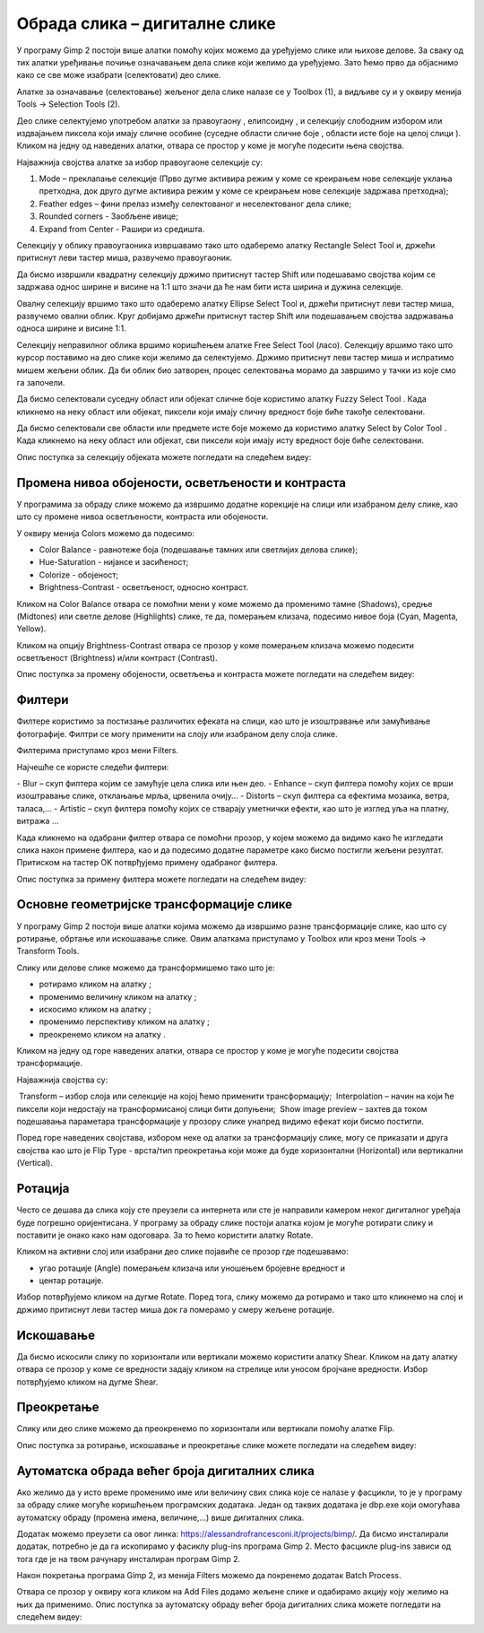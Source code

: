 Обрада слика – дигиталне слике
==============================

.. infonote::
 
 На овом часу ћемо говорити о:
    •	 селекцији дела слике;
    •	 промени нивоа обојености, осветљености и контраста;
    •	 филтерима;
    •	 основним геометријским трансформацијама слике;
    •	 аутоматској обради већег броја дигиталних слика.

У програму Gimp 2 постоји више алатки помоћу којих можемо да уређујемо слике или њихове делове. За сваку од тих алатки уређивање почиње означавањем дела слике који желимо да уређујемо. Зато ћемо прво да објаснимо како се све може изабрати (селектовати) део слике.

Алатке за означавање (селектовање) жељеног дела слике налазе се у Toolbox (1), а видљиве су и у оквиру менија Tools →  Selection Tools (2).
 
.. image:: ../../_images/L75S1.png
    :width: 700px
    :align: center

.. |h1| image:: ../../_images/L75S2.png
            :width: 30px

.. |h2| image:: ../../_images/L75S3.png
            :width: 30px

.. |h3| image:: ../../_images/L75S4.png
            :width: 30px

.. |h4| image:: ../../_images/L75S5.png
            :width: 30px

.. |h5| image:: ../../_images/L75S6.png
            :width: 30px

Део слике селектујемо употребом алатки за правоугаону |h1|, елипсоидну |h2|, и селекцију слободним избором |h3| или издвајањем пиксела који имају сличне особине (суседне области сличне боје |h4|, области исте боје на целој слици |h4|). 
Кликом на једну од наведених алатки, отвара се простор у коме је могуће подесити њена својства. 

Најважнија својства алатке за избор правоугаоне селекције су:


1. Mode – преклапање селекције (Прво дугме активира режим у коме се креирањем нове селекције уклања претходна, док друго дугме активира режим у коме се креирањем нове селекције задржава претходна);

2. Feather edges – фини прелаз између селектованог и неселектованог дела слике;

3. Rounded corners - Заобљене ивице;

4. Expand from Center - Рашири из средишта.

.. image:: ../../_images/L75S7.png
    :width: 300px
    :align: center

.. |h6| image:: ../../_images/L75S8.png
            :width: 150px

Селекцију у облику правоугаоника извршавамо тако што одаберемо алатку Rectangle Select Tool |h1| и, држећи притиснут леви тастер миша, развучемо правоугаоник. 

Да бисмо извршили квадратну селекцију држимо притиснут тастер Shift или подешавамо својства |h6| којим се задржава однос ширине и висине на 1:1 што значи да ће нам бити иста ширина и дужина селекције. 

Овалну селекцију вршимо тако што одаберемо алатку Ellipse Select Tool |h2| и, држећи притиснут леви тастер миша, развучемо овални облик. 
Круг добијамо држећи притиснут тастер Shift или подешавањем својства задржавања односа ширине и висине 1:1.

Селекцију неправилног облика вршимо коришћењем алатке Free Select Tool |h3| (ласо).
Селекцију вршимо тако што курсор поставимо на део слике који желимо да селектујемо. 
Држимо притиснут леви тастер миша и испратимо мишем жељени облик. 
Да би облик био затворен, процес селектовања морамо да завршимо у тачки из које смо га започели. 

Да бисмо селектовали суседну област или објекат сличне боје користимо алатку Fuzzy Select Tool |h4|. 
Када кликнемо на неку област или објекат, пиксели који имају сличну вредност боје биће такође селектовани.

Да бисмо селектовали све области или предмете исте боје можемо да користимо алатку Select by Color Tool |h5|. 
Када кликнемо на неку област или објекат, сви пиксели који имају исту вредност боје биће селектовани.

Опис поступка за селекцију објеката можете погледати на следећем видеу:

.. ytpopup:: Mxy5iiMBm-0
    :width: 735
    :height: 415
    :align: center 

Промена нивоа обојености, осветљености и контраста 
--------------------------------------------------

У програмима за обраду слике можемо да извршимо додатне корекције на слици или изабраном делу слике, као што су промене нивоа осветљености, контраста или обојености. 

У оквиру менија Colors можемо да подесимо:

-  Color Balance - равнотеже боја (подешавање тамних или светлијих делова слике);
-  Hue-Saturation - нијансе и засићеност;
-  Colorize - обојеност;
-  Brightness-Contrast - осветљеност, односно контраст.

.. image:: ../../_images/L75S9.png
    :width: 300px
    :align: center

Кликом на Color Balance отвара се помоћни мени у коме можемо да променимо тамне (Shadows), средње (Midtones) или светле делове (Highlights) слике, те да,  померањем клизача, подесимо нивое боја  (Cyan, Magenta, Yellow).

.. image:: ../../_images/L75S10.png
    :width: 300px
    :align: center

Кликом на опцију Brightness-Contrast отвара се прозор у коме померањем клизача можемо подесити осветљеност (Brightness) и/или контраст (Contrast). 

.. image:: ../../_images/L75S11.png
    :width: 300px
    :align: center

Опис поступка за промену обојености, осветљења и контраста можете погледати на следећем видеу:

.. ytpopup:: nfVL-oKgPCY
    :width: 735
    :height: 415
    :align: center 

Филтери
--------

Филтерe користимо за постизање различитих ефеката на слици, као што је изоштравање или замућивање фотографије. Филтри се могу применити на слоју или изабраном делу слоја слике.

Филтерима приступамо кроз мени Filters.

.. image:: ../../_images/L75S12.png
    :width: 300px
    :align: center 

Најчешће се користе следећи филтери:

­- Blur – скуп филтера којим се замућује цела слика или њен део.
­- Enhance – скуп филтера помоћу којих се врши изоштравање слике, отклањање мрља, црвенила очију...
­- Distorts – скуп филтера са ефектима мозаика, ветра, таласа,...
­- Artistic – скуп филтера помоћу којих се стварају уметнички ефекти, као што је изглед уља на платну, витража ... 

Када кликнемо на одабрани филтер отвара се помоћни прозор, у којем можемо да видимо како ће изгледати слика након примене филтера, као и да подесимо додатне параметре како бисмо постигли жељени резултат. Притиском на тастер OK потврђујемо примену одабраног филтера.

Опис поступка за примену филтера можете погледати на следећем видеу:

.. ytpopup:: Wjq3YDxuQpA
    :width: 735
    :height: 415
    :align: center 

Основне геометријске трансформације слике
------------------------------------------

У програму Gimp 2 постоји више алатки којима можемо да извршимо разне трансформације слике, као што су ротирање, обртање или искошавање слике. Овим алаткама приступамо у Toolbox или кроз мени Tools → Transform Tools.

.. image:: ../../_images/L75S13.png
    :width: 600px
    :align: center 

.. |е1| image:: ../../_images/L75S14.png
            :width: 30px

.. |е2| image:: ../../_images/L75S15.png
            :width: 30px

.. |е3| image:: ../../_images/L75S16.png
            :width: 30px

.. |е4| image:: ../../_images/L75S17.png
            :width: 30px

.. |е5| image:: ../../_images/L75S18.png
            :width: 30px

Слику или делове слике можемо да трансформишемо тако што је:

-  ротирамо кликом на алатку |е1|;
-  променимо величину кликом на алатку |е2|;
-  искосимо кликом на алатку |е3|;
-  променимо перспективу кликом на алатку |е4|;  
-  преокренемо кликом на алатку |е5|.

Кликом на једну од горе наведених алатки, отвара се простор у коме је могуће подесити својства трансформације. 

.. image:: ../../_images/L75S19.png
    :width: 200px
    :align: center 

Најважнија својства су:

­  Transform – избор слоја или селекције на којој ћемо применити трансформацију;
­  Interpolation – начин на који ће пиксели који недостају на трансформисаној слици бити допуњени;
­  Show image preview – захтев да током подешавања параметара трансформације у прозору слике унапред видимо ефекат који бисмо постигли.

Поред горе наведених својстава, избором неке од алатки за трансформацију слике, могу се приказати и друга својства као што је Flip Type - врста/тип преокретања који може да буде хоризонтални (Horizontal) или вертикални (Vertical).

.. image:: ../../_images/L75S20.png
    :width: 200px
    :align: center 

Ротација
-------- 

Често се дешава да сликa коју сте преузели са интернета или сте је направили камером неког дигиталног уређаја буде погрешно оријентисана.
У програму за обраду слике постоји алатка којом је могуће ротирати слику и поставити је онако како нам одоговара. За то ћемо користити алатку Rotate. 

Кликом на активни слој или изабрани део слике појавиће се прозор где подешавамо:

-  угао ротације (Angle) померањем клизача или уношењем бројевне вредност и
-  центар ротације. 

.. image:: ../../_images/L75S21.png
    :width: 300px
    :align: center 

Избор потврђујемо кликом на дугме Rotate. Поред тога, слику можемо да ротирамо и тако што кликнемо на слој и држимо притиснут леви тастер миша док га померамо у смеру жељене ротације.
    
Искошавање
----------
	
Да бисмо искосили слику по хоризонтали или вертикали можемо користити алатку Shear. 
Кликом на дату алатку отвара се прозор у коме се вредности задају кликом на стрелице или уносом бројчане вредности. 
Избор потврђујемо кликом на дугме Shear.

.. image:: ../../_images/L75S22.png
    :width: 300px
    :align: center 
     
Преокретање  
-----------

Слику или део слике можемо да преокренемо по хоризонтали или вертикали помоћу алатке Flip.
   
Опис поступка за ротирање, искошавање и преокретање слике можете погледати на следећем видеу:

.. ytpopup:: TaqUHy6gdSg
    :width: 735
    :height: 415
    :align: center 

Аутоматска обрада већег броја дигиталних слика
-----------------------------------------------

Ако желимо да у исто време променимо име или величину свих слика које се налазе у фасцикли, то је у програму за обраду слике могуће коришћењем програмских додатака. 
Један од таквих додатака је dbp.exe који омогућава аутоматску обраду (промена имена, величине,...) више дигиталних слика.

Додатак можемо преузети са овог линка: https://alessandrofrancesconi.it/projects/bimp/. Да бисмо инсталирали додатак, потребно је да га ископирамо у фасиклу plug-ins програма Gimp 2. 
Место фасцикле plug-ins зависи од тога где је на твом рачунару инсталиран програм Gimp 2. 
 
.. image:: ../../_images/L75S23.png
    :width: 600px
    :align: center 

Након покретања програма Gimp 2, из менија Filters можемо да покренемо додатак Batch Process. 

.. image:: ../../_images/L75S24.png
    :width: 600px
    :align: center 

Отвара се прозор у оквиру кога кликом на Аdd Files додамо жељене слике и одабирамо акцију коју желимо на њих да применимо. 
Опис поступка за аутоматску обраду већег броја дигиталних слика можете погледати на следећем видеу:

.. ytpopup:: OjBVIQdWmDU
    :width: 735
    :height: 415
    :align: center 
  
.. infonote::

 **Шта смо научили?**
    •	да дигиталну слику можемо додатно да уређујемо;
    •	да инсталацијом додатака унапређујемо могућности програма Gimp 2 (нпр. примењујемо операције на више слика одједном).
    